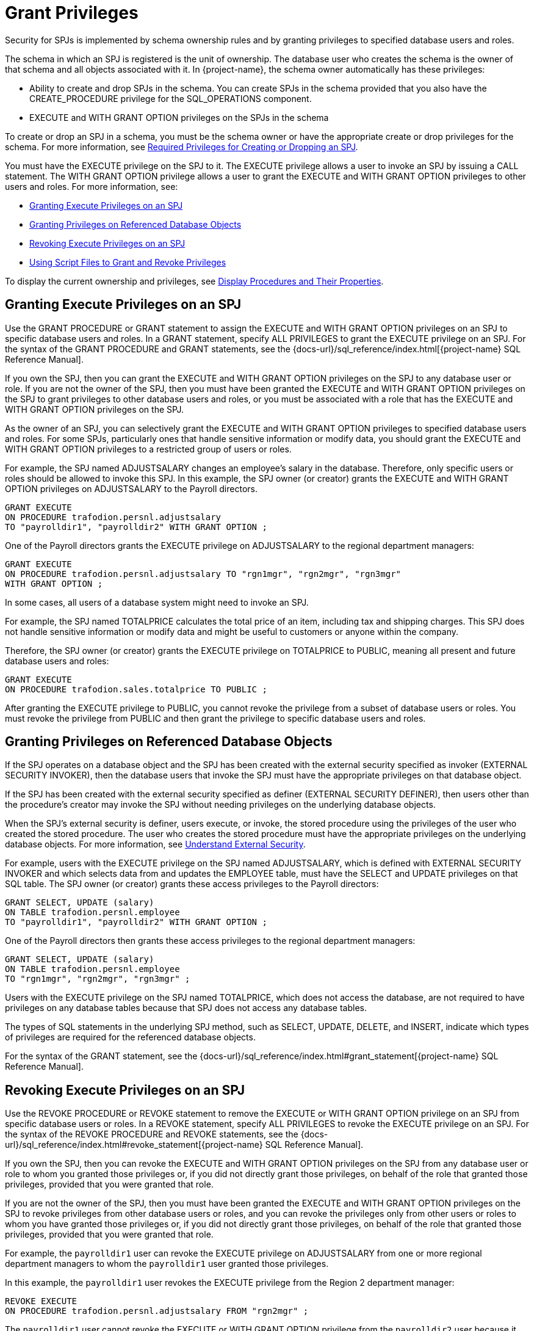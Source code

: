 ////
/**
*@@@ START COPYRIGHT @@@
* Licensed to the Apache Software Foundation (ASF) under one
* or more contributor license agreements. See the NOTICE file
* distributed with this work for additional information
* regarding copyright ownership.  The ASF licenses this file
* to you under the Apache License, Version 2.0 (the
* "License"); you may not use this file except in compliance
* with the License.  You may obtain a copy of the License at
*
*     http://www.apache.org/licenses/LICENSE-2.0
*
* Unless required by applicable law or agreed to in writing, software
* distributed under the License is distributed on an "AS IS" BASIS,
* WITHOUT WARRANTIES OR CONDITIONS OF ANY KIND, either express or implied.
* See the License for the specific language governing permissions and
* limitations under the License.
* @@@ END COPYRIGHT @@@
*/
////

[[grant-privileges]]
= Grant Privileges

Security for SPJs is implemented by schema ownership rules and by
granting privileges to specified database users and roles.

The schema in which an SPJ is registered is the unit of ownership. The
database user who creates the schema is the owner of that schema and all
objects associated with it. In {project-name}, the schema owner
automatically has these privileges:

* Ability to create and drop SPJs in the schema. You can create SPJs in
the schema provided that you also have the CREATE_PROCEDURE privilege
for the SQL_OPERATIONS component. 
* EXECUTE and WITH GRANT OPTION privileges on the SPJs in the schema

To create or drop an SPJ in a schema, you must be the schema owner or
have the appropriate create or drop privileges for the schema. For more
information, see
<<required-privileges-for-creating-or-dropping-an-spj, Required Privileges for Creating or Dropping an SPJ>>.

You must have the EXECUTE privilege on the SPJ to it. The EXECUTE privilege
allows a user to invoke an SPJ by issuing a CALL statement. The WITH GRANT
OPTION privilege allows a user to grant the EXECUTE and WITH GRANT
OPTION privileges to other users and roles. For more information, see:

* <<granting-execute-privileges-on-an-spj, Granting Execute Privileges on an SPJ>>
* <<granting-privileges-on-referenced-database-objects, Granting Privileges on Referenced Database Objects>>
* <<revoking-execute-privileges-on-an-spj, Revoking Execute Privileges on an SPJ>>
* <<using-script-files-to-grant-and-revoke-privileges, Using Script Files to Grant and Revoke Privileges>>

To display the current ownership and privileges, see
<<display-procedures-and-their-properties, Display Procedures and Their Properties>>.

<<<
[[granting-execute-privileges-on-an-spj]]
== Granting Execute Privileges on an SPJ

Use the GRANT PROCEDURE or GRANT statement to assign the EXECUTE and
WITH GRANT OPTION privileges on an SPJ to specific database users and
roles. In a GRANT statement, specify ALL PRIVILEGES to grant the EXECUTE
privilege on an SPJ. For the syntax of the GRANT PROCEDURE and GRANT
statements, see the
{docs-url}/sql_reference/index.html[{project-name} SQL Reference Manual].

If you own the SPJ, then you can grant the EXECUTE and WITH GRANT OPTION
privileges on the SPJ to any database user or role. If you are not the
owner of the SPJ, then you must have been granted the EXECUTE and WITH GRANT
OPTION privileges on the SPJ to grant privileges to other database users
and roles, or you must be associated with a role that has the EXECUTE
and WITH GRANT OPTION privileges on the SPJ.

As the owner of an SPJ, you can selectively grant the EXECUTE and WITH
GRANT OPTION privileges to specified database users and roles. For some
SPJs, particularly ones that handle sensitive information or modify
data, you should grant the EXECUTE and WITH GRANT OPTION privileges to a
restricted group of users or roles.

For example, the SPJ named ADJUSTSALARY changes an employee's salary in the
database. Therefore, only specific users or roles should be allowed to invoke
this SPJ. In this example, the SPJ owner (or creator) grants the EXECUTE and
WITH GRANT OPTION privileges on ADJUSTSALARY to the Payroll directors.

[source, sql]
----
GRANT EXECUTE
ON PROCEDURE trafodion.persnl.adjustsalary
TO "payrolldir1", "payrolldir2" WITH GRANT OPTION ;
----

One of the Payroll directors grants the EXECUTE privilege on
ADJUSTSALARY to the regional department managers:

[source, sql]
----
GRANT EXECUTE
ON PROCEDURE trafodion.persnl.adjustsalary TO "rgn1mgr", "rgn2mgr", "rgn3mgr"
WITH GRANT OPTION ;
----

In some cases, all users of a database system might need to invoke an
SPJ.

For example, the SPJ named TOTALPRICE calculates the total price of
an item, including tax and shipping charges. This SPJ does not handle
sensitive information or modify data and might be useful to customers or
anyone within the company.

Therefore, the SPJ owner (or creator) grants the EXECUTE privilege on
TOTALPRICE to PUBLIC, meaning all present and future database users and roles:

[source, sql]
----
GRANT EXECUTE
ON PROCEDURE trafodion.sales.totalprice TO PUBLIC ;
----

After granting the EXECUTE privilege to PUBLIC, you cannot revoke the
privilege from a subset of database users or roles. You must revoke the
privilege from PUBLIC and then grant the privilege to specific database
users and roles.

[[granting-privileges-on-referenced-database-objects]]
== Granting Privileges on Referenced Database Objects

If the SPJ operates on a database object and the SPJ has been created
with the external security specified as invoker (EXTERNAL SECURITY
INVOKER), then the database users that invoke the SPJ must have the
appropriate privileges on that database object.

If the SPJ has been created with the external security specified as definer (EXTERNAL
SECURITY DEFINER), then users other than the procedure's creator may invoke
the SPJ without needing privileges on the underlying database objects.

When the SPJ's external security is definer, users execute, or invoke,
the stored procedure using the privileges of the user who created the
stored procedure. The user who creates the stored procedure must have
the appropriate privileges on the underlying database objects. For more
information, see <<understand-external-security, Understand External Security>>.

For example, users with the EXECUTE privilege on the SPJ named
ADJUSTSALARY, which is defined with EXTERNAL SECURITY INVOKER and which
selects data from and updates the EMPLOYEE table, must have the SELECT
and UPDATE privileges on that SQL table. The SPJ owner (or creator)
grants these access privileges to the Payroll directors:

[source, sql]
----
GRANT SELECT, UPDATE (salary)
ON TABLE trafodion.persnl.employee
TO "payrolldir1", "payrolldir2" WITH GRANT OPTION ;
----

One of the Payroll directors then grants these access privileges to the
regional department managers:

[source, sql]
----
GRANT SELECT, UPDATE (salary)
ON TABLE trafodion.persnl.employee
TO "rgn1mgr", "rgn2mgr", "rgn3mgr" ;
----

Users with the EXECUTE privilege on the SPJ named TOTALPRICE, which does
not access the database, are not required to have privileges on any
database tables because that SPJ does not access any database tables.

The types of SQL statements in the underlying SPJ method, such as
SELECT, UPDATE, DELETE, and INSERT, indicate which types of privileges
are required for the referenced database objects.

For the syntax of the GRANT statement, see the
{docs-url}/sql_reference/index.html#grant_statement[{project-name} SQL Reference Manual].

[[revoking-execute-privileges-on-an-spj]]
== Revoking Execute Privileges on an SPJ

Use the REVOKE PROCEDURE or REVOKE statement to remove the EXECUTE or
WITH GRANT OPTION privilege on an SPJ from specific database users or
roles. In a REVOKE statement, specify ALL PRIVILEGES to revoke the
EXECUTE privilege on an SPJ. For the syntax of the REVOKE PROCEDURE and
REVOKE statements, see the
{docs-url}/sql_reference/index.html#revoke_statement[{project-name} SQL Reference Manual].

If you own the SPJ, then you can revoke the EXECUTE and WITH GRANT OPTION
privileges on the SPJ from any database user or role to whom you granted
those privileges or, if you did not directly grant those privileges, on
behalf of the role that granted those privileges, provided that you were
granted that role.

If you are not the owner of the SPJ, then you must have been granted the
EXECUTE and WITH GRANT OPTION privileges on the SPJ to
revoke privileges from other database users or roles, and you can revoke
the privileges only from other users or roles to whom you have granted
those privileges or, if you did not directly grant those privileges, on
behalf of the role that granted those privileges, provided that you were
granted that role.

For example, the `payrolldir1` user can revoke the EXECUTE privilege on
ADJUSTSALARY from one or more regional department managers to whom the
`payrolldir1` user granted those privileges.

In this example, the `payrolldir1` user revokes the EXECUTE privilege from the
Region 2 department manager:

[source, sql]
----
REVOKE EXECUTE
ON PROCEDURE trafodion.persnl.adjustsalary FROM "rgn2mgr" ;
----

The `payrolldir1` user cannot revoke the EXECUTE or WITH GRANT OPTION
privilege from the `payrolldir2` user because it was the SPJ owner (or
creator) who granted those privileges.

A user can revoke the WITH GRANT OPTION privilege on ADJUSTSALARY from
any user or role to whom the user granted this privilege.

In this example, the SPJ owner (or creator) revokes the WITH GRANT OPTION
privilege from the `payrolldir1` user:

[source, sql]
----
REVOKE GRANT OPTION FOR EXECUTE
ON PROCEDURE trafodion.persnl.adjustsalary FROM "payrolldir1" ;
----

A user can also revoke the EXECUTE privilege from any user or role to
whom the user granted this privilege and from any dependent privileges
by using the CASCADE option.

In this example, the SPJ owner (or creator) revokes the EXECUTE privilege
from the `payrolldir1` user and from the regional department managers to
whom the `payrolldir1` user granted privileges:

[source, sql]
----
REVOKE GRANT OPTION FOR EXECUTE
ON PROCEDURE trafodion.persnl.adjustsalary FROM "payrolldir1"
CASCADE ;
----

For SPJs on which all users (that is, PUBLIC) have privileges, you can
revoke privileges from PUBLIC but not from one or more specific users or
roles.

For example, this statement revokes the EXECUTE privilege on the
SPJ named TOTALPRICE from all users and roles (that is, PUBLIC):

[source, sql]
----
REVOKE EXECUTE
ON PROCEDURE trafodion.sales.totalprice FROM PUBLIC;
----

== Using Script Files to Grant and Revoke Privileges

Consider keeping your GRANT or REVOKE statements in script files. That
way, you can quickly and easily grant or revoke privileges to the SPJs,
as needed.

=== Script File for Granting Privileges

You can use another or the same script file to grant privileges on a
series of SPJs.

For example, the script file, `grantprocs.sql`, contains a series of
GRANT PROCEDURE and GRANT statements:

[source, sql]
----
?SECTION GrantSalesProcs

GRANT EXECUTE
ON trafodion.sales.monthlyorders
TO PUBLIC ;

GRANT SELECT
ON TABLE trafodion.sales.orders TO PUBLIC ;

?SECTION GrantPersnlProcs

GRANT EXECUTE
ON PROCEDURE trafodion.persnl.adjustsalary TO "payrolldir1", "payrolldir2"
WITH GRANT OPTION ;

GRANT SELECT, UPDATE(salary)
ON TABLE trafodion.persnl.employee
TO "payrolldir1", "payrolldir2" WITH GRANT OPTION ;
----

To grant privileges on the SPJs, run the script file in the trafci
interface:

```
OBEY c:\grantprocs.sql (GrantSalesProcs)
```

=== Script File for Revoking Privileges

You can use another or the same script file to revoke privileges on a
series of SPJs.

For example, the script file, `revokeprocs.sql`, contains
a series of REVOKE PROCEDURE and REVOKE statements:

[source, sql]
----
?SECTION RevokeSalesProcs

REVOKE EXECUTE
ON PROCEDURE trafodion.sales.monthlyorders FROM PUBLIC ;

REVOKE SELECT
ON TABLE trafodion.sales.orders FROM PUBLIC ;

?SECTION RevokePersnlProcs

REVOKE EXECUTE
ON PROCEDURE trafodion.persnl.adjustsalary FROM "payrolldir1", "payrolldir2"
CASCADE ;

REVOKE SELECT, UPDATE(salary)
ON TABLE trafodion.persnl.employee
FROM "payrolldir1", "payrolldir2" CASCADE ;
----

To revoke privileges on the SPJs, run the script file in the trafci
interface:

```
OBEY c:\revokeprocs.sql (RevokeSalesProcs)
```

